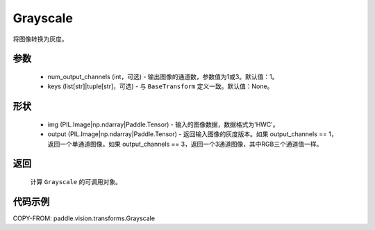 .. _cn_api_vision_transforms_Grayscale:

Grayscale
-------------------------------

.. py:class:: paddle.vision.transforms.Grayscale(num_output_channels=1, keys=None)

将图像转换为灰度。

参数
:::::::::

    - num_output_channels (int，可选) - 输出图像的通道数，参数值为1或3。默认值：1。
    - keys (list[str]|tuple[str]，可选) - 与 ``BaseTransform`` 定义一致。默认值：None。

形状
:::::::::

    - img (PIL.Image|np.ndarray|Paddle.Tensor) - 输入的图像数据，数据格式为'HWC'。
    - output (PIL.Image|np.ndarray|Paddle.Tensor) - 返回输入图像的灰度版本。如果 output_channels == 1，返回一个单通道图像。如果 output_channels == 3，返回一个3通道图像，其中RGB三个通道值一样。

返回
:::::::::

    计算 ``Grayscale`` 的可调用对象。

代码示例
:::::::::
    
COPY-FROM: paddle.vision.transforms.Grayscale